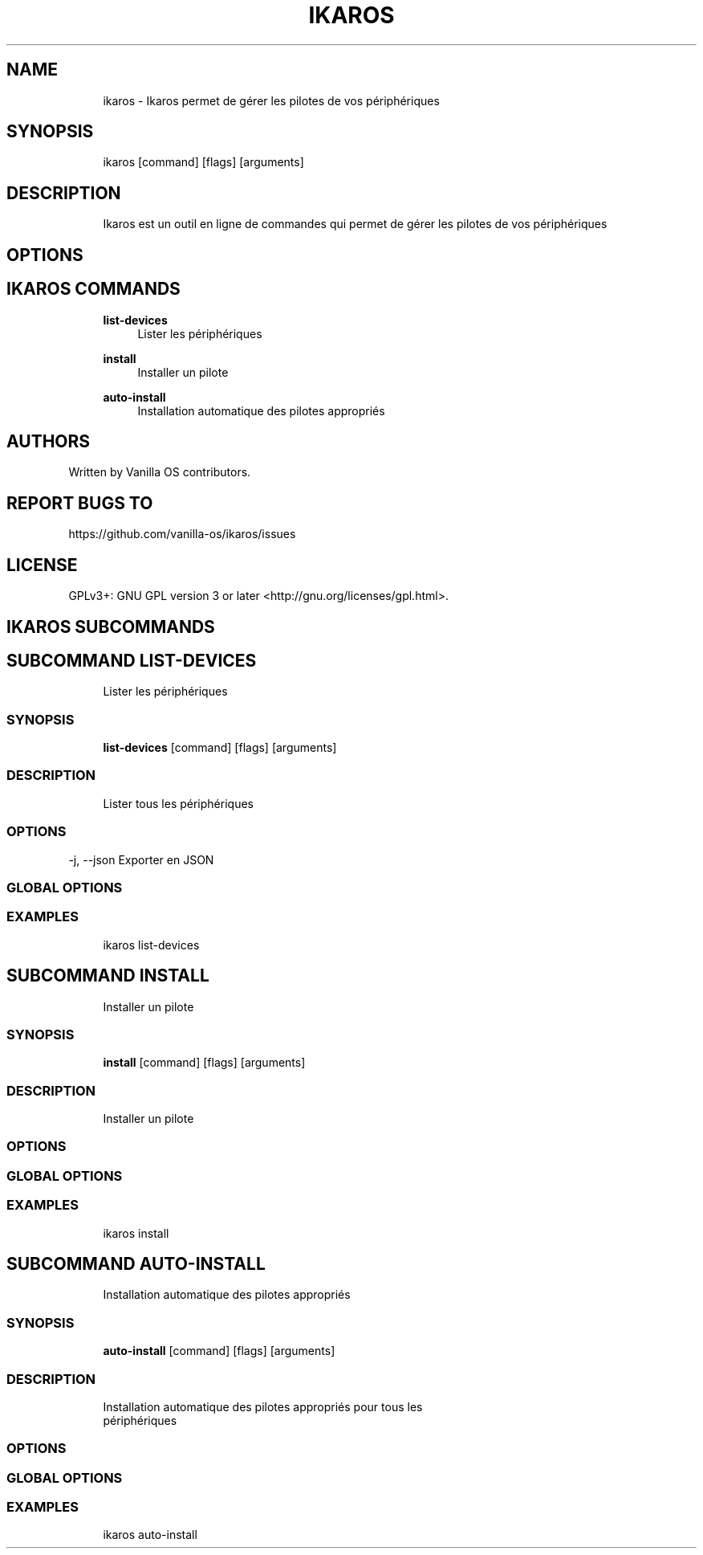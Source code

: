 .TH IKAROS 1 "2023-04-13" "ikaros" "User Manual"
.SH NAME
.RS 4
ikaros - Ikaros permet de gérer les pilotes de vos périphériques
.RE
.SH SYNOPSIS
.RS 4
ikaros [command] [flags] [arguments]
.RE
.SH DESCRIPTION
.RS 4
Ikaros est un outil en ligne de commandes qui permet de gérer les pilotes de vos périphériques
.RE
.SH OPTIONS
.SH IKAROS COMMANDS
.RS 4
\fBlist-devices\fP
.RS 4
Lister les périphériques
.PP
.RE
\fBinstall\fP
.RS 4
Installer un pilote
.PP
.RE
\fBauto-install\fP
.RS 4
Installation automatique des pilotes appropriés
.PP
.RE
.RE
.SH AUTHORS
.PP
Written by Vanilla OS contributors\&.
.SH REPORT BUGS TO
.PP
https://github\&.com/vanilla-os/ikaros/issues
.SH LICENSE
.PP
GPLv3+: GNU GPL version 3 or later <http://gnu\&.org/licenses/gpl\&.html>\&.
.SH IKAROS SUBCOMMANDS
.SH SUBCOMMAND LIST-DEVICES
.RS 4
Lister les périphériques
.RE
.SS SYNOPSIS
.RS 4
\fBlist-devices\fP [command] [flags] [arguments]
.RE
.SS DESCRIPTION
.RS 4
.TP 4
Lister tous les périphériques
.RE
.SS OPTIONS
  -j, --json   Exporter en JSON
.PP
.SS GLOBAL OPTIONS
.SS EXAMPLES
.RS 4
ikaros list-devices
.RE
.SH SUBCOMMAND INSTALL
.RS 4
Installer un pilote
.RE
.SS SYNOPSIS
.RS 4
\fBinstall\fP [command] [flags] [arguments]
.RE
.SS DESCRIPTION
.RS 4
.TP 4
Installer un pilote
.RE
.SS OPTIONS
.SS GLOBAL OPTIONS
.SS EXAMPLES
.RS 4
ikaros install
.RE
.SH SUBCOMMAND AUTO-INSTALL
.RS 4
Installation automatique des pilotes appropriés
.RE
.SS SYNOPSIS
.RS 4
\fBauto-install\fP [command] [flags] [arguments]
.RE
.SS DESCRIPTION
.RS 4
.TP 4
Installation automatique des pilotes appropriés pour tous les périphériques
.RE
.SS OPTIONS
.SS GLOBAL OPTIONS
.SS EXAMPLES
.RS 4
ikaros auto-install
.RE

